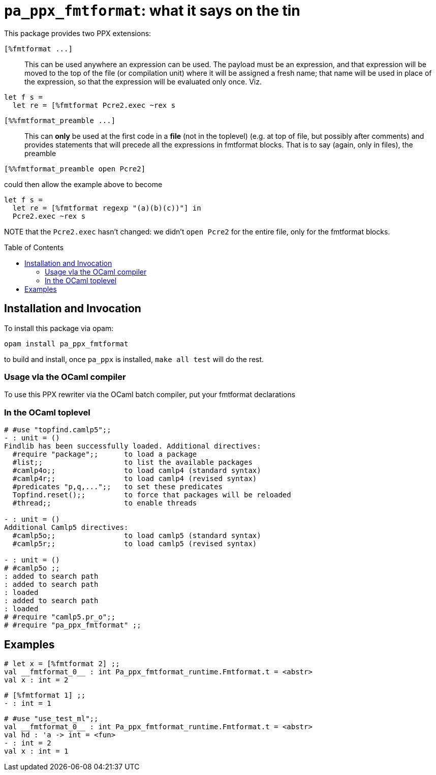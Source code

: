 `pa_ppx_fmtformat`: what it says on the tin
===========================================
:toc:
:toc-placement: preamble

This package provides two PPX extensions:

`[%fmtformat ...]`::

This can be used anywhere an expression can be used.  The payload must
be an expression, and that expression will be moved to the top of the
file (or compilation unit) where it will be assigned a fresh name;
that name will be used in place of the expression, so that the
expression will be evaluated only once.  Viz.
```
let f s =
  let re = [%fmtformat Pcre2.exec ~rex s
```

`[%%fmtformat_preamble ...]`::

This can *only* be used at the first code in a *file* (not in the
toplevel) (e.g. at top of file, but possibly after comments) and
provides statements that will precede all the expressions in fmtformat
blocks.  That is to say (again, only in files), the preamble

```
[%%fmtformat_preamble open Pcre2]
```
could then allow the example above to become
```
let f s =
  let re = [%fmtformat regexp "(a)(b)(c))"] in
  Pcre2.exec ~rex s
```

NOTE that the `Pcre2.exec` hasn't changed: we didn't `open Pcre2` for
the entire file, only for the fmtformat blocks.

== Installation and Invocation

To install this package via opam:
```
opam install pa_ppx_fmtformat
```

to build and install, once `pa_ppx` is installed, `make all test` will do the rest.

=== Usage vla the OCaml compiler

To use this PPX rewriter via the OCaml batch compiler, put your fmtformat declarations 

=== In the OCaml toplevel

```ocaml
# #use "topfind.camlp5";;
- : unit = ()
Findlib has been successfully loaded. Additional directives:
  #require "package";;      to load a package
  #list;;                   to list the available packages
  #camlp4o;;                to load camlp4 (standard syntax)
  #camlp4r;;                to load camlp4 (revised syntax)
  #predicates "p,q,...";;   to set these predicates
  Topfind.reset();;         to force that packages will be reloaded
  #thread;;                 to enable threads

- : unit = ()
Additional Camlp5 directives:
  #camlp5o;;                to load camlp5 (standard syntax)
  #camlp5r;;                to load camlp5 (revised syntax)

- : unit = ()
# #camlp5o ;;
: added to search path
: added to search path
: loaded
: added to search path
: loaded
# #require "camlp5.pr_o";;
# #require "pa_ppx_fmtformat" ;;
```

== Examples

```ocaml
# let x = [%fmtformat 2] ;;
val __fmtformat_0__ : int Pa_ppx_fmtformat_runtime.Fmtformat.t = <abstr>
val x : int = 2
```

```ocaml
# [%fmtformat 1] ;;
- : int = 1
```

```ocaml
# #use "use_test_ml";;
val __fmtformat_0__ : int Pa_ppx_fmtformat_runtime.Fmtformat.t = <abstr>
val hd : 'a -> int = <fun>
- : int = 2
val x : int = 1
```
